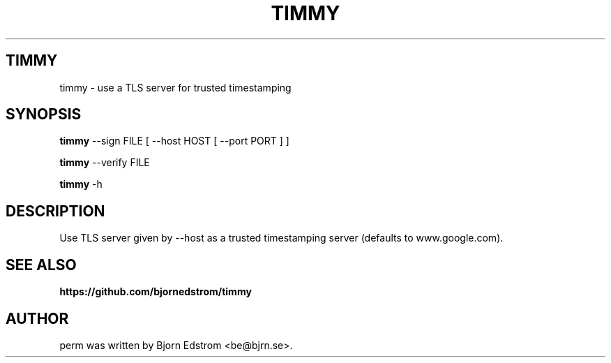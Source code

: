 .\" -*- nroff -*-
.TH TIMMY 1 "August 23, 2015"
.SH TIMMY
timmy \- use a TLS server for trusted timestamping
.SH SYNOPSIS
.B timmy
.RI --sign\ FILE\ [\ --host\ HOST\ [\ --port\ PORT\ ]\ ]
.PP
.B timmy
.RI --verify\ FILE
.PP
.B timmy
.RI -h
.SH DESCRIPTION
Use TLS server given by \-\-host as a trusted timestamping server (defaults to www.google.com).
.SH SEE ALSO
.BR https://github.com/bjornedstrom/timmy
.SH AUTHOR
perm was written by Bjorn Edstrom <be@bjrn.se>.

